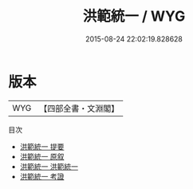 #+TITLE: 洪範統一 / WYG
#+DATE: 2015-08-24 22:02:19.828628
* 版本
 |       WYG|【四部全書・文淵閣】|
目次
 - [[file:KR1b0021_000.txt::000-1a][洪範統一 提要]]
 - [[file:KR1b0021_000.txt::000-3a][洪範統一 原叙]]
 - [[file:KR1b0021_001.txt::001-1a][洪範統一 洪範統一]]
 - [[file:KR1b0021_002.txt::002-1a][洪範統一 考證]]
